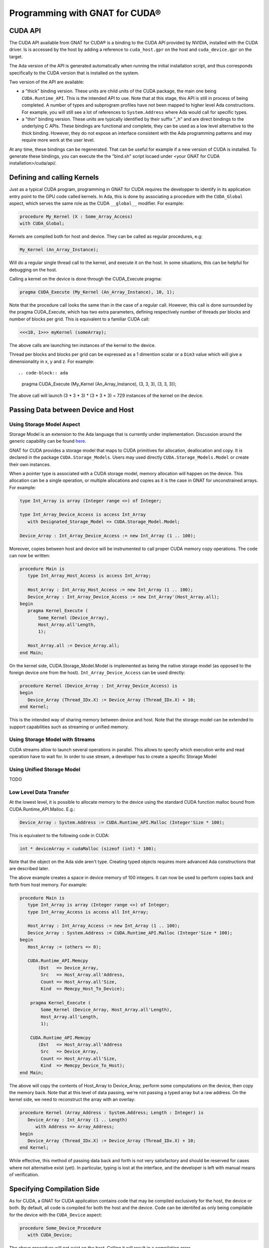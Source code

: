 **************************************
Programming with GNAT for CUDA®
**************************************

CUDA API
========

The CUDA API available from GNAT for CUDA® is a binding to the CUDA API 
provided by NVIDIA, installed with the CUDA driver. Is is accessed by the host
by adding a reference to ``cuda_host.gpr`` on the host and ``cuda_device.gpr``
on the target.

The Ada version of the API is generated automatically when running the initial
installation script, and thus corresponds specifically to the CUDA version that
is installed on the system.

Two version of the API are available:

- a "thick" binding version. These units are child units of the CUDA package,
  the main one being ``CUDA.Runtime_API``. This is the intended API to use.
  Note that at this stage, this API is still in process of being completed.
  A number of types and subprogram profiles have not been mapped to higher
  level Ada constructions. For example, you will still see a lot of references
  to ``System.Address`` where Ada would call for specific types.
- a "thin" binding version. These units are typically identified by their 
  suffix "_h" and are direct bindings to the underlying C APIs. These bindings
  are functional and complete, they can be used as a low level alternative
  to the thick binding. However, they do not expose an interface consistent 
  with the Ada programming patterns and may require more work at the user level.

At any time, these bindings can be regenerated. That can be useful for example
if a new version of CUDA is installed. To generate these bindings, you can 
execute the the "bind.sh" script locaed under 
<your GNAT for CUDA installation>/cuda/api/.

Defining and calling Kernels
============================

Just as a typical CUDA program, programming in GNAT for CUDA requires the 
developper to identify in its application entry point to the GPU code called
kernels. In Ada, this is done by associating a procedure with the ``CUDA_Global``
aspect, which serves the same role as the CUDA ``__global__`` modifier. For 
example:

.. code-block:: ada

    procedure My_Kernel (X : Some_Array_Access)
    with CUDA_Global;

Kernels are compiled both for host and device. They can be called as regular
procedures, e.g:

.. code-block:: ada

    My_Kernel (An_Array_Instance);

Will do a regular single thread call to the kernel, and execute it on the host.
In some situations, this can be helpful for debugging on the host.

Calling a kernel on the device is done through the CUDA_Execute pragma:

.. code-block:: ada

    pragma CUDA_Execute (My_Kernel (An_Array_Instance), 10, 1);

Note that the procedure call looks the same than in the case of a regular call.
However, this call is done surrounded by the pragma CUDA_Execute, which has two
extra parameters, defining respectively number of threads per blocks and number
of blocks per grid. This is equivalent to a familiar CUDA call:

.. code-block:: c

    <<<10, 1>>> myKernel (someArray);

The above calls are launching ten instances of the kernel to the device.

Thread per blocks and blocks per grid can be expressed as a 1 dimention scalar
or a ``Dim3`` value which will give a dimensionality in x, y and z. For example::

.. code-block:: ada

   pragma CUDA_Execute (My_Kernel (An_Array_Instance), (3, 3, 3), (3, 3, 3));

The above call will launch (3 * 3 * 3) * (3 * 3 * 3) = 729 instances of the 
kernel on the device.

Passing Data between Device and Host
====================================

Using Storage Model Aspect
--------------------------

Storage Model is an extension to the Ada language that is currently under 
implementation. Discussion around the generic capability 
can be found `here <https://github.com/AdaCore/ada-spark-rfcs/pull/76>`_.

GNAT for CUDA provides a storage model that maps to CUDA primitives for allocation,
deallocation and copy. It is declared in the package ``CUDA.Storage_Models``.
Users may used directly ``CUDA.Storage_Models.Model`` or create their own
instances.

When a pointer type is associated with a CUDA storage model, memory allocation
will happen on the device. This allocation can be a single operation, or multiple
allocations and copies as it is the case in GNAT for unconstrained arrays. For 
example:

.. code-block:: ada

    type Int_Array is array (Integer range <>) of Integer;

    type Int_Array_Device_Access is access Int_Array
       with Designated_Storage_Model => CUDA.Storage_Model.Model;

    Device_Array : Int_Array_Device_Access := new Int_Array (1 .. 100);    

Moreover, copies between host and device will be instrumented to call proper
CUDA memory copy operations. The code can now be written:

.. code-block:: ada

    procedure Main is
       type Int_Array_Host_Access is access Int_Array;

       Host_Array : Int_Array_Host_Access := new Int_Array (1 .. 100);
       Device_Array : Int_Array_Device_Access := new Int_Array'(Host_Array.all);
    begin
       pragma Kernel_Execute (
           Some_Kernel (Device_Array),
           Host_Array.all'Length,
           1);

       Host_Array.all := Device_Array.all;
    end Main;

On the kernel side, CUDA.Storage_Model.Model is implemented as being the native
storage model (as opposed to the foreign device one from the host). 
``Int_Array_Device_Access`` can be used directly:

.. code-block:: ada

    procedure Kernel (Device_Array : Int_Array_Device_Access) is
    begin
       Device_Array (Thread_IDx.X) := Device_Array (Thread_IDx.X) + 10;
    end Kernel;

This is the intended way of sharing memory between device and host. Note that
the storage model can be extended to support capabilities such as streaming or 
unified memory.

Using Storage Model with Streams
--------------------------------

CUDA streams allow to launch several operations in parallel. This allows to
specify which execution write and read operation have to wait for. In order
to use stream, a developer has to create a specific Storage Model

Using Unified Storage Model
---------------------------

TODO

Low Level Data Transfer
-----------------------

At the lowest level, it is possible to allocate memory to the device using the
standard CUDA function malloc bound from CUDA.Runtime_API.Malloc. E.g.:

.. code-block:: ada

 Device_Array : System.Address := CUDA.Runtime_API.Malloc (Integer'Size * 100);

This is equivalent to the following code in CUDA:

.. code-block:: c

 int * deviceArray = cudaMalloc (sizeof (int) * 100);

Note that the object on the Ada side aren't type. Creating typed objects 
requires more advanced Ada constructions that are described later.

The above example creates a space in device memory of 100 integers. It can 
now be used to perform copies back and forth from host memory. For example:

.. code-block:: ada

    procedure Main is
       type Int_Array is array (Integer range <>) of Integer;
       type Int_Array_Access is access all Int_Array;

       Host_Array : Int_Array_Access := new Int_Array (1 .. 100);
       Device_Array : System.Address := CUDA.Runtime_API.Malloc (Integer'Size * 100);
    begin
       Host_Array := (others => 0);

       CUDA.Runtime_API.Memcpy
           (Dst   => Device_Array,
            Src   => Host_Array.all'Address,
            Count => Host_Array.all'Size,
            Kind  => Memcpy_Host_To_Device);

        pragma Kernel_Execute (
            Some_Kernel (Device_Array, Host_Array.all'Length),
            Host_Array.all'Length,
            1);

        CUDA.Runtime_API.Memcpy
           (Dst   => Host_Array.all'Address
            Src   => Device_Array,
            Count => Host_Array.all'Size,
            Kind  => Memcpy_Device_To_Host);
    end Main;

The above will copy the contents of Host_Array to Device_Array, perform some
computations on the device, then copy the memory back. Note that at this level
of data passing, we're not passing a typed array but a raw address. On the 
kernel side, we need to reconstruct the array with an overlay:

.. code-block:: ada

    procedure Kernel (Array_Address : System.Address; Length : Integer) is
       Device_Array : Int_Array (1 .. Length)
          with Address => Array_Address;
    begin
       Device_Array (Thread_IDx.X) := Device_Array (Thread_IDx.X) + 10;
    end Kernel;

While effective, this method of passing data back and forth is not very 
satisfactory and should be reserved for cases where not alternative exist (yet).
In particular, typing is lost at the interface, and the developer is left with
manual means of verification.


Specifying Compilation Side
===========================

As for CUDA, a GNAT for CUDA application contains code that may be compiled
exclusively for the host, the device or both. By default, all code is 
compiled for both the host and the device. Code can be identifed as only being
compilable for the device with the ``CUDA_Device`` aspect:

.. code-block:: ada

   procedure Some_Device_Procedure
      with CUDA_Device;

The above procedure will not exist on the host. Calling it will result in a
compilation error.

The correspoinding ``CUDA_Host`` aspect is currently not implemented.

Accessing Blocks and Threads Indexes and Dimensions
===================================================

GNAT for CUDA® allows to access block and thread indexes and dimensions in a way
that is similar to CUDA. Notably, the package ``CUDA.Runtime_API`` declares
``Block_Dim``, ``Grid_Dim``, ``Block_IDx`` and ``Thread_IDx`` which maps 
directly to the corresponding PTX registers. For example:

.. code-block:: ada

    I : Integer := Integer (Block_Dim.X * Block_IDx.Y + Thread_IDx.X);
